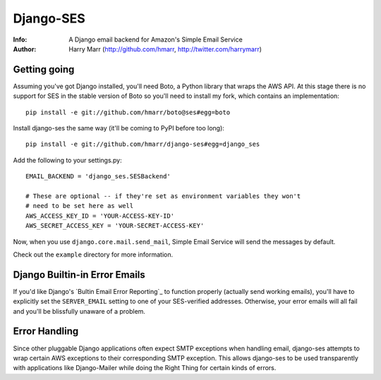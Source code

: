 ==========
Django-SES
==========
:Info: A Django email backend for Amazon's Simple Email Service
:Author: Harry Marr (http://github.com/hmarr, http://twitter.com/harrymarr)

Getting going
=============
Assuming you've got Django installed, you'll need Boto, a Python library that
wraps the AWS API. At this stage there is no support for SES in the stable
version of Boto so you'll need to install my fork, which contains an
implementation::

    pip install -e git://github.com/hmarr/boto@ses#egg=boto

Install django-ses the same way (it'll be coming to PyPI before too long)::

    pip install -e git://github.com/hmarr/django-ses#egg=django_ses

Add the following to your settings.py::

    EMAIL_BACKEND = 'django_ses.SESBackend'

    # These are optional -- if they're set as environment variables they won't
    # need to be set here as well
    AWS_ACCESS_KEY_ID = 'YOUR-ACCESS-KEY-ID'
    AWS_SECRET_ACCESS_KEY = 'YOUR-SECRET-ACCESS-KEY'

Now, when you use ``django.core.mail.send_mail``, Simple Email Service will
send the messages by default.

Check out the ``example`` directory for more information.

Django Builtin-in Error Emails
==============================

If you'd like Django's `Bultin Email Error Reporting`_ to function properly
(actually send working emails), you'll have to explicitly set the
``SERVER_EMAIL`` setting to one of your SES-verified addresses. Otherwise, your
error emails will all fail and you'll be blissfully unaware of a problem.

Error Handling
==============
Since other pluggable Django applications often expect SMTP exceptions when
handling email, django-ses attempts to wrap certain AWS exceptions to their
corresponding SMTP exception. This allows django-ses to be used transparently
with applications like Django-Mailer while doing the Right Thing for certain
kinds of errors.

.. _Builtin Email Error Reporting: http://docs.djangoproject.com/en/1.2/howto/error-reporting/
